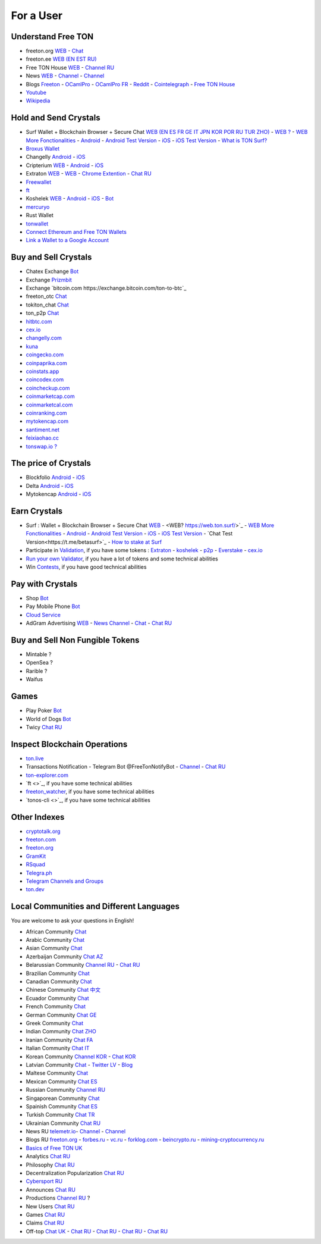 For a User
==========

Understand Free TON
~~~~~~~~~~~~~~~~~~~
* |freeton.org.ico| freeton.org `WEB <https://freeton.org/>`_ - |toncrystal.ico| `Chat <https://t.me/toncrystal>`_
* |freeton.ee.ico| freeton.ee `WEB (EN EST RU) <http://freeton.ee/eng>`_
* |freeton.house.ico| Free TON House `WEB <https://freeton.house/>`_ - |freeton.house.tg.ico| `Channel RU <https://t.me/fth_ru>`_
* News |ton-news.com.ico| `WEB <https://ton-news.com/>`_ - `Channel <https://t.me/TON_Journal_TM>`_ - |FreeTonNews.ico| `Channel <https://t.me/ton_crystal_news>`_
* Blogs `Freeton <https://medium.com/freeton>`_ - |ocamlpro.ico| `OCamlPro <https://medium.com/ocamlpro-blockchain-fr>`_ - |ocamlpro.ico| `OCamlPro FR <https://forum.freeton.org/t/articles-de-blog-en-francais-sur-freeton/11233>`_ - `Reddit <https://www.reddit.com/r/TONCRYSTAL/>`_ -  `Cointelegraph <https://cointelegraph.com/>`_ - `Free TON House <https://toncrystal.today/>`_ 
* `Youtube <https://www.youtube.com/c/FreeTON_official/featured>`_
* `Wikipedia <https://en.freeton.wiki/Free_TON_Wiki>`_

Hold and Send Crystals 
~~~~~~~~~~~~~~~~~~~~~~ 
* Surf Wallet + Blockchain Browser + Secure Chat `WEB (EN ES FR GE IT JPN KOR POR RU TUR ZHO) <https://ton.surf>`_ - `WEB ? <https://web.ton.surf>`_ - `WEB More Fonctionalities <https://beta.ton.surf>`_ - `Android <https://play.google.com/store/apps/details?id=surf.ton>`_ - `Android Test Version <https://play.google.com/apps/testing/surf.ton>`_ - `iOS <https://apps.apple.com/us/app/ton-surf/id1481986831>`_ - `iOS Test Version <https://testflight.apple.com/join/VPcfXsR0>`_ - `What is TON Surf? <https://blocksprime.medium.com/free-ton-blockchain-what-is-ton-surf-b651f5f9524>`_
* `Broxus Wallet <https://l1.broxus.com/freeton/wallet>`_
* Changelly `Android <https://play.google.com/store/apps/dev?id=6836651604375768742>`_ - `iOS <https://apps.apple.com/us/app/changelly-crypto-exchange/id1435140380>`_
* Cripterium `WEB <https://wallet.crypterium.com/>`_ - `Android <https://play.google.com/store/apps/details?id=com.crypterium>`_ - `iOS <https://apps.apple.com/ru/app/crypterium-bitcoin-wallet/id1360632912>`_
* Extraton `WEB <https://multisend.extraton.io>`_ - `WEB <https://vouch.extraton.io>`_ - `Chrome Extention <https://chrome.google.com/webstore/detail/extraton/hhimbkmlnofjdajamcojlcmgialocllm>`_ - `Chat RU <https://t.me/extraton>`_ 
* `Freewallet <https://freewallet.org>`_
* |ocamlpro.ico| `ft <https://medium.com/@frank_h_58267/99c0e778c462>`_
* Koshelek `WEB <https://koshelek.ru/>`_ - `Android <https://play.google.com/store/apps/details?id=ru.koshelek>`_ - `iOS <https://apps.apple.com/ru/app/id1524167720>`_ -  `Bot <https://t.me/Koshelek_bot>`_
* `mercuryo <https://mercuryo.io/wallet/>`_
* Rust Wallet
* `tonwallet <https://tonwallet.io/>`_
* `Connect Ethereum and Free TON Wallets <https://tonbridge.io/>`_
* `Link a Wallet to a Google Account <https://app.tor.us/>`_

Buy and Sell Crystals
~~~~~~~~~~~~~~~~~~~~~
* Chatex Exchange `Bot <https://t.me/Chatex_bot>`_
* Exchange `Prizmbit <https://prizmbit.com/exchange/TON-USDT>`_
* Exchange `bitcoin.com https://exchange.bitcoin.com/ton-to-btc`_
* freeton_otc `Chat <https://t.me/freeton_otc>`_
* tokiton_chat `Chat <https://t.me/tokiton_chat>`_
* ton_p2p `Chat <https://t.me/ton_p2p>`_
* `hitbtc.com <hitbtc.com https://hitbtc.com/ton-to-usdt>`_
* `cex.io <https://cex.io/ton-usdt>`_
* `changelly.com <https://pro.changelly.com/otc>`_
* `kuna <https://kuna.io/markets/bnbrubitcoin.comb>`_
* `coingecko.com <https://www.coingecko.com/en/coins/ton-crystamarkets/l>`_
* `coinpaprika.com <https://coinpaprika.com/coin/ton-ton-crystal/>`_
* `coinstats.app <https://coinstats.app/en/coins/ton-crystal/>`_
* `coincodex.com <https://coincodex.com/crypto/ton-crystal/>`_
* `coincheckup.com <https://coincheckup.com/coins/ton-crystal>`_
* `coinmarketcap.com <https://coinmarketcap.com/currencies/ton-crystal/>`_ 
* `coinmarketcal.com <https://coinmarketcal.com/en/coin/ton-crystal>`_
* `coinranking.com <https://coinranking.com/coin/VyoUfuqTuttT+toncrystal-ton>`_
* `mytokencap.com <https://www.mytokencap.com/currency/ton/821769253>`_
* `santiment.net <https://app.santiment.net/studio>`_
* `feixiaohao.cc <https://www.feixiaohao.cc/currencies/ton-crystal/>`_
* `tonswap.io ? <https://tonswap.io/swap>`_

The price of Crystals
~~~~~~~~~~~~~~~~~~~~~
* Blockfolio `Android <https://play.google.com/store/apps/details?id=com.blockfolio.blockfolio>`_ - `iOS <https://apps.apple.com/ru/app/blockfolio-%D0%BA%D1%83%D1%80%D1%81-%D0%B1%D0%B8%D1%82%D0%BA%D0%BE%D0%B8%D0%BD%D0%B0/id1095564685>`_
* Delta `Android <https://play.google.com/store/apps/details?id=io.getdelta.android>`_ - `iOS <https://apps.apple.com/ru/app/delta-%D1%82%D1%80%D0%B5%D0%BA%D0%B5%D1%80-%D0%BA%D1%80%D0%B8%D0%BF%D1%82%D0%BE-%D0%BF%D0%BE%D1%80%D1%82%D1%84%D0%B5%D0%BB%D0%B5%D0%B9/id1288676542>`_
* Mytokencap `Android <https://play.google.com/store/apps/details?id=com.hash.mytoken>`_ - `iOS <https://apps.apple.com/cn/app/mytoken-news-%E5%BF%AB%E9%80%9F-%E5%87%86%E7%A1%AE-%E5%85%A8%E9%9D%A2/id1525213647>`_

Earn Crystals
~~~~~~~~~~~~~
* Surf : Wallet + Blockchain Browser + Secure Chat `WEB <https://ton.surf>`_ - <WEB? https://web.ton.surf/>`_ - `WEB More Fonctionalities <https://beta.ton.surf>`_ - `Android <https://play.google.com/store/apps/details?id=surf.ton>`_ - `Android Test Version <https://play.google.com/apps/testing/surf.ton>`_ - `iOS <https://apps.apple.com/us/app/ton-surf/id1481986831>`_ - `iOS Test Version <https://testflight.apple.com/join/VPcfXsR0>`_ - `Chat Test Version<https://t.me/betasurf>`_ - `How to stake at Surf <https://www.fSurfreeton.net.ua/en/kak-sdelat-stejking-v-surf-ton/>`_
* Participate in `Validation <https://freeton.com/en/staking/>`_, if you have some tokens : `Extraton <https://depools.extraton.io/>`_ - `koshelek <https://depools.koshelek.ru/?utm_source=freeton.com&utm_medium=organic&utm_campaign=ecosystem#/>`_ - `p2p <https://p2p.org/>`_ - `Everstake <https://everstake.one/freeton>`_ - `cex.io <https://earn.cex.io/staking>`_
* `Run your own Validator <https://docs.ton.dev/86757ecb2/p/708260-run-validator>`_, if you have a lot of tokens and some technical abilities 
* Win `Contests <https://telegra.ph/How-to-prepare-and-submit-a-competitive-offer-in-Free-TON-08-18>`_, if you have good technical abilities 

Pay with Crystals
~~~~~~~~~~~~~~~~~
* Shop |FREETONSHOP_bot.ico| `Bot <https://t.me/FREETONSHOP_bot>`_  
* Pay Mobile Phone |FreeTON2MobileBot.ico| `Bot <https://t.me/FreeTON2MobileBot>`_ 
* `Cloud Service <https://serverspace.io/?utm_source=freeton.com&utm_medium=organic&utm_campaign=ecosystem>`_
* AdGram Advertising `WEB <https://adgram.io/>`_ - `News Channel <https://t.me/adgram_news>`_ - `Chat <https://t.me/adgram_chat_eng>`_ - `Chat RU <https://t.me/adgram_chat_ru>`_

Buy and Sell Non Fungible Tokens
~~~~~~~~~~~~~~~~~~~~~~~~~~~~~~~~
* Mintable ?
* OpenSea ?
* Rarible ?
* Waifus

Games
~~~~~
* Play Poker `Bot <https://ttttt.me/pokertonbot>`_ 
* World of Dogs `Bot <https://t.me/WorldDogs_bot>`_
* Twicy `Chat RU <https://t.me/freeton_twicy>`_

Inspect Blockchain Operations
~~~~~~~~~~~~~~~~~~~~~~~~~~~~~
* `ton.live <https://ton.live/>`_
* Transactions Notification - Telegram Bot @FreeTonNotifyBot - `Channel <https://t.me/freeton_productions>`_ - `Chat RU <https://t.me/freeton_productions_chat>`_ 
* `ton-explorer.com <http://ton-explorer.com/>`_
* |ocamlpro.ico| `ft <>`_, if you have some technical abilities
* |ocamlpro.ico| `freeton_watcher <https://gitlab.ocamlpro.com/steven.de-oliveira/freeton_watcher>`_, if you have some technical abilities
* `tonos-cli <>`_, if you have some technical abilities

Other Indexes
~~~~~~~~~~~~~
* `cryptotalk.org <https://cryptotalk.org/forum/81-free-ton/>`_
* `freeton.com <https://freeton.com/en/>`_
* `freeton.org <https://freeton.org/discover>`_
* `GramKit <https://gramkit.org/en>`_
* `RSquad <http://ton-test.rsquad.io/>`_
* `Telegra.ph <https://telegra.ph/Structure-of-the-Free-TON-ecosystem-08-08-31>`_
* `Telegram Channels and Groups <https://www.tg-me.com/telegram-group/free%20ton>`_
* `ton.dev <https://ton.dev/contracts>`_
.. * `TON Labs <https://docs.ton.dev/86757ecb2/p/04a4ba->`_

Local Communities and Different Languages 
~~~~~~~~~~~~~~~~~~~~~~~~~~~~~~~~~~~~~~~~~
You are welcome to ask your questions in English!

* African Community `Chat <https://t.me/tonafrica>`_
* Arabic Community `Chat <https://t.me/freeton_arabic>`_
* Asian Community `Chat <https://t.me/free_ton_asean>`_
* Azerbaijan Community `Chat AZ <https://t.me/freeton_az>`_
* Belarussian Community `Channel RU <https://t.me/freetonbelarus>`_ - `Chat RU <https://t.me/freetonby>`_
* Brazilian Community `Chat <https://t.me/freeton_pt>`_ 
* Canadian Community `Chat <https://t.me/ton_canada>`_
* Chinese Community `Chat 中文 <https://t.me/freeton_china>`_
* Ecuador Community `Chat <https://t.me/ton_ecuador>`_
* French Community `Chat <https://t.me/gramfr>`_
* German Community `Chat GE <https://t.me/ton_de>`_
* Greek Community `Chat <https://t.me/freetongreekcommunity>`_
* Indian Community `Chat ZHO <https://t.me/freeton_india>`_
* Iranian Community `Chat FA <https://t.me/freetoniran>`_
* Italian Community `Chat IT <https://t.me/topennetworkitalia>`_
* Korean Community `Channel KOR <https://t.me/tonkoreaorg_channel>`_ - `Chat KOR <https://t.me/tonkoreaorg>`_
* Latvian Community `Chat <https://t.me/freeton_latvija_komuna>`_ - `Twitter LV <https://twitter.com/FreetonLatvija>`_ - `Blog <https://freetonlatvija.medium.com>`_
* Maltese Community `Chat <https://t.me/freeton_malta>`_
* Mexican Community `Chat ES <https://t.me/freeton_mexico>`_
* Russian Community `Channel RU <https://t.me/freeton_community>`_
* Singaporean Community `Chat <https://t.me/freetonsg>`_ 
* Spainish Community `Chat ES <https://t.me/ton_es>`_
* Turkish Community `Chat TR <https://t.me/tonturkiye>`_
* Ukrainian Community `Chat RU <https://t.me/freeton_ukraine>`_
* News RU `telemetr.io <https://telemetr.io/en/channels/1477384745-freeton_community>`_- `Channel <https://t.me/TON_Journal_TM>`_ - `Channel <https://t.me/oFreeTON>`_
* Blogs RU `freeton.org <https://blog.freeton.org/>`_ - `forbes.ru <https://www.forbes.ru/search?search_api_views_fulltext=free+ton>`_ - `vc.ru <https://vc.ru/search/v2/all?query=free%20ton>`_ - `forklog.com <https://forklog.com/?s=free+ton>`_ - `beincrypto.ru <https://beincrypto.ru/?s=free+ton>`_ - `mining-cryptocurrency.ru <https://mining-cryptocurrency.ru/kriptovalyuta-gram-telegram-open-network/>`_
* `Basics of Free TON UK <freeton.net.ua https://www.freeton.net.ua/>`_
* Analytics `Chat RU <https://t.me/freetonanalytics>`_
* Philosophy `Chat RU <https://t.me/freetonphilosophie>`_
* Decentralization Popularization `Chat RU <https://t.me/treeton_chat>`_
* `Cybersport RU <https://www.cybersport.ru/base/teams/no_org/free-ton>`_
* Announces `Chat RU <https://t.me/freetonstore>`_
* Productions `Channel RU <https://t.me/freeton_Productions>`_ ?
* New Users `Chat RU <https://t.me/freeton_global_community>`_
* Games `Chat RU <https://t.me/freetongametournaments>`_
* Claims `Chat RU <https://t.me/FreeTONclaims>`_
* Off-top `Chat UK <https://t.me/freeton_ua>`_ - `Chat RU <https://t.me/freeton_flud>`_ - `Chat RU <https://t.me/freeton_talks>`_ - `Chat RU <https://t.me/FreeTonEC>`_ - `Chat RU <https://t.me/ft_flud>`_ 

.. |br| raw:: html

      <br>

.. |FreeTON2MobileBot.ico| image:: images/FreeTON2MobileBot.ico 
.. |FREETONSHOP_bot.ico| image:: images/FREETONSHOP_bot.ico 
.. |FreeTonNews.ico| image:: images/FreeTonNews.ico 
.. |toncrystal.ico| image:: images/toncrystal.ico
.. |telegraph.ico| image:: images/telegraph.ico 
.. |ocamlpro.ico| image:: images/ocamlpro.ico
.. |freeton.org.ico| image:: images/freeton.org.ico
.. |freeton.ee.ico| image:: images/freeton.ee.ico
.. |freeton.house.ico| image:: images/freeton.house.ico
.. |freeton.house.tg.ico| image:: images/freeton.house.tg.ico
.. |ton-news.com.ico| image:: images/ton-news.com.ico
.. || image:: images/
.. || image:: images/
.. || image:: images/
.. || image:: images/
.. || image:: images/
.. || image:: images/
.. || image:: images/
.. || image:: images/
.. || image:: images/
.. || image:: images/
.. || image:: images/
.. || image:: images/
.. || image:: images/
.. || image:: images/
.. || image:: images/
.. || image:: images/
.. || image:: images/
.. || image:: images/
.. || image:: images/
.. || image:: images/
.. || image:: images/
.. || image:: images/
.. || image:: images/
.. || image:: images/
.. || image:: images/
.. || image:: images/